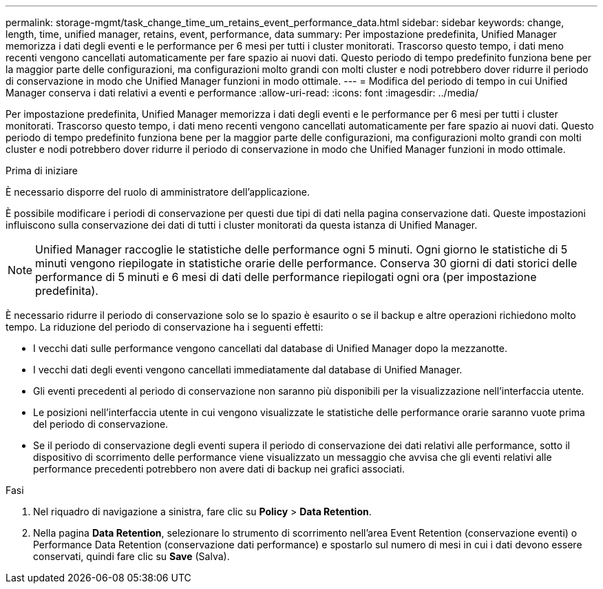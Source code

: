 ---
permalink: storage-mgmt/task_change_time_um_retains_event_performance_data.html 
sidebar: sidebar 
keywords: change, length, time, unified manager, retains, event, performance, data 
summary: Per impostazione predefinita, Unified Manager memorizza i dati degli eventi e le performance per 6 mesi per tutti i cluster monitorati. Trascorso questo tempo, i dati meno recenti vengono cancellati automaticamente per fare spazio ai nuovi dati. Questo periodo di tempo predefinito funziona bene per la maggior parte delle configurazioni, ma configurazioni molto grandi con molti cluster e nodi potrebbero dover ridurre il periodo di conservazione in modo che Unified Manager funzioni in modo ottimale. 
---
= Modifica del periodo di tempo in cui Unified Manager conserva i dati relativi a eventi e performance
:allow-uri-read: 
:icons: font
:imagesdir: ../media/


[role="lead"]
Per impostazione predefinita, Unified Manager memorizza i dati degli eventi e le performance per 6 mesi per tutti i cluster monitorati. Trascorso questo tempo, i dati meno recenti vengono cancellati automaticamente per fare spazio ai nuovi dati. Questo periodo di tempo predefinito funziona bene per la maggior parte delle configurazioni, ma configurazioni molto grandi con molti cluster e nodi potrebbero dover ridurre il periodo di conservazione in modo che Unified Manager funzioni in modo ottimale.

.Prima di iniziare
È necessario disporre del ruolo di amministratore dell'applicazione.

È possibile modificare i periodi di conservazione per questi due tipi di dati nella pagina conservazione dati. Queste impostazioni influiscono sulla conservazione dei dati di tutti i cluster monitorati da questa istanza di Unified Manager.

[NOTE]
====
Unified Manager raccoglie le statistiche delle performance ogni 5 minuti. Ogni giorno le statistiche di 5 minuti vengono riepilogate in statistiche orarie delle performance. Conserva 30 giorni di dati storici delle performance di 5 minuti e 6 mesi di dati delle performance riepilogati ogni ora (per impostazione predefinita).

====
È necessario ridurre il periodo di conservazione solo se lo spazio è esaurito o se il backup e altre operazioni richiedono molto tempo. La riduzione del periodo di conservazione ha i seguenti effetti:

* I vecchi dati sulle performance vengono cancellati dal database di Unified Manager dopo la mezzanotte.
* I vecchi dati degli eventi vengono cancellati immediatamente dal database di Unified Manager.
* Gli eventi precedenti al periodo di conservazione non saranno più disponibili per la visualizzazione nell'interfaccia utente.
* Le posizioni nell'interfaccia utente in cui vengono visualizzate le statistiche delle performance orarie saranno vuote prima del periodo di conservazione.
* Se il periodo di conservazione degli eventi supera il periodo di conservazione dei dati relativi alle performance, sotto il dispositivo di scorrimento delle performance viene visualizzato un messaggio che avvisa che gli eventi relativi alle performance precedenti potrebbero non avere dati di backup nei grafici associati.


.Fasi
. Nel riquadro di navigazione a sinistra, fare clic su *Policy* > *Data Retention*.
. Nella pagina *Data Retention*, selezionare lo strumento di scorrimento nell'area Event Retention (conservazione eventi) o Performance Data Retention (conservazione dati performance) e spostarlo sul numero di mesi in cui i dati devono essere conservati, quindi fare clic su *Save* (Salva).

